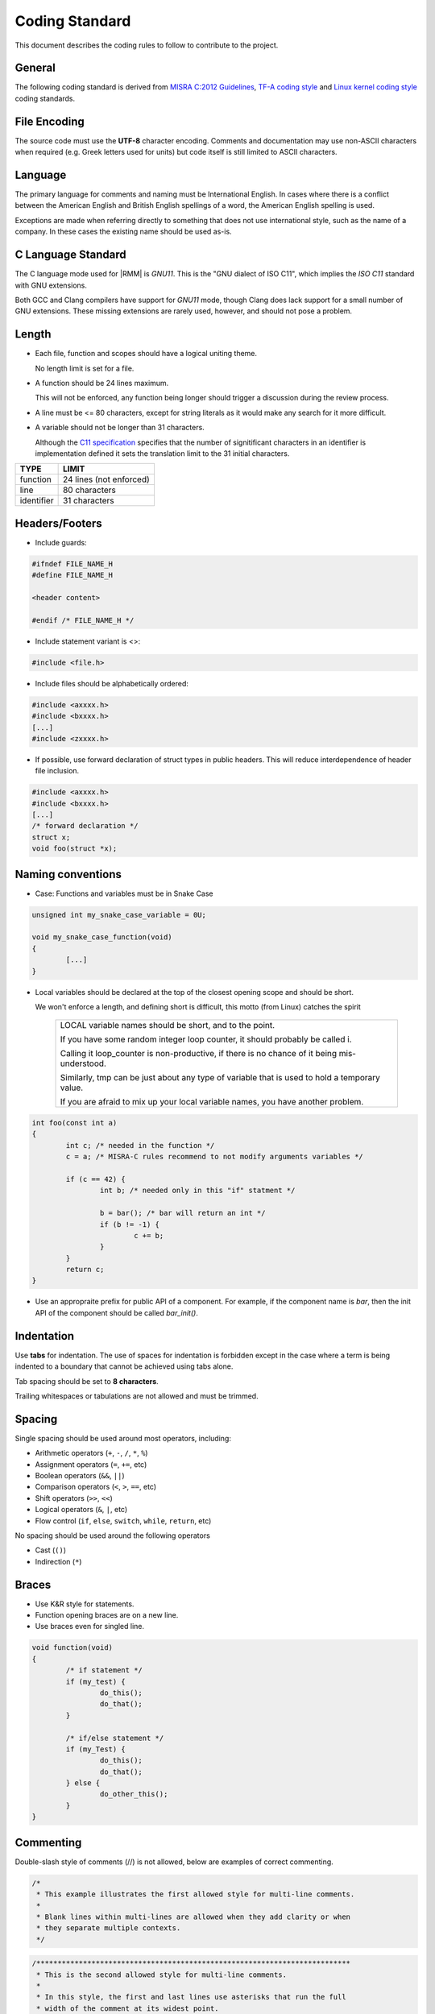 .. SPDX-License-Identifier: BSD-3-Clause
.. SPDX-FileCopyrightText: Copyright TF-RMM Contributors.

Coding Standard
===============

This document describes the coding rules to follow to contribute to the project.

General
-------

The following coding standard is derived from `MISRA C:2012 Guidelines`_,
`TF-A coding style`_ and `Linux kernel coding style`_ coding standards.

File Encoding
-------------

The source code must use the **UTF-8** character encoding. Comments and
documentation may use non-ASCII characters when required (e.g. Greek letters
used for units) but code itself is still limited to ASCII characters.

Language
--------

The primary language for comments and naming must be International English. In
cases where there is a conflict between the American English and British English
spellings of a word, the American English spelling is used.

Exceptions are made when referring directly to something that does not use
international style, such as the name of a company. In these cases the existing
name should be used as-is.

C Language Standard
-------------------

The C language mode used for |RMM| is *GNU11*. This is the "GNU dialect of ISO
C11", which implies the *ISO C11* standard with GNU extensions.

Both GCC and Clang compilers have support for *GNU11* mode, though
Clang does lack support for a small number of GNU extensions. These
missing extensions are rarely used, however, and should not pose a problem.

Length
------

- Each file, function and scopes should have a logical uniting theme.

  No length limit is set for a file.

- A function should be 24 lines maximum.

  This will not be enforced, any function being longer should trigger a
  discussion during the review process.

- A line must be <= 80 characters, except for string literals as it would make
  any search for it more difficult.

- A variable should not be longer than 31 characters.

  Although the `C11 specification`_ specifies that the number of signitificant
  characters in an identifier is implementation defined it sets the translation
  limit to the 31 initial characters.

+--------------+-----------------------------------+
|   TYPE       |             LIMIT                 |
+==============+===================================+
|   function   |     24 lines (not enforced)       |
+--------------+-----------------------------------+
|     line     |          80 characters            |
+--------------+-----------------------------------+
|  identifier  |          31 characters            |
+--------------+-----------------------------------+


Headers/Footers
---------------

- Include guards:

.. code:: c

   #ifndef FILE_NAME_H
   #define FILE_NAME_H

   <header content>

   #endif /* FILE_NAME_H */

- Include statement variant is <>:

.. code:: c

   #include <file.h>


- Include files should be alphabetically ordered:

.. code:: c

   #include <axxxx.h>
   #include <bxxxx.h>
   [...]
   #include <zxxxx.h>

- If possible, use forward declaration of struct types in public headers.
  This will reduce interdependence of header file inclusion.

.. code:: c

   #include <axxxx.h>
   #include <bxxxx.h>
   [...]
   /* forward declaration */
   struct x;
   void foo(struct *x);


Naming conventions
------------------

- Case:
  Functions and variables must be in Snake Case

.. code:: c

  unsigned int my_snake_case_variable = 0U;

  void my_snake_case_function(void)
  {
	  [...]
  }


- Local variables should be declared at the top of the closest opening scope
  and should be short.

  We won't enforce a length, and defining short is difficult, this motto
  (from Linux) catches the spirit

    +---------------------------------------------------------------------------+
    | LOCAL variable names should be short, and to the point.                   |
    |                                                                           |
    | If you have some random integer loop counter,                             |
    | it should probably be called i.                                           |
    |                                                                           |
    | Calling it loop_counter is non-productive,                                |
    | if there is no chance of it being mis-understood.                         |
    |                                                                           |
    | Similarly, tmp can be just about any type of variable that is             |
    | used to hold a temporary value.                                           |
    |                                                                           |
    | If you are afraid to mix up your local variable names,                    |
    | you have another problem.                                                 |
    +---------------------------------------------------------------------------+

.. code:: c

  int foo(const int a)
  {
	  int c; /* needed in the function */
	  c = a; /* MISRA-C rules recommend to not modify arguments variables */

	  if (c == 42) {
	          int b; /* needed only in this "if" statment */

		  b = bar(); /* bar will return an int */
		  if (b != -1) {
		          c += b;
		  }
	  }
	  return c;
  }

- Use an appropraite prefix for public API of a component. For example,
  if the component name is `bar`, then the init API of the component
  should be called `bar_init()`.

Indentation
-----------

Use **tabs** for indentation. The use of spaces for indentation is forbidden
except in the case where a term is being indented to a boundary that cannot be
achieved using tabs alone.

Tab spacing should be set to **8 characters**.

Trailing whitespaces or tabulations are not allowed and must be trimmed.

Spacing
-------

Single spacing should be used around most operators, including:

- Arithmetic operators (``+``, ``-``, ``/``, ``*``, ``%``)
- Assignment operators (``=``, ``+=``, etc)
- Boolean operators (``&&``, ``||``)
- Comparison operators (``<``, ``>``, ``==``, etc)
- Shift operators (``>>``, ``<<``)
- Logical operators (``&``, ``|``, etc)
- Flow control (``if``, ``else``, ``switch``, ``while``, ``return``, etc)

No spacing should be used around the following operators

- Cast (``()``)
- Indirection (``*``)

Braces
------

- Use K&R style for statements.

- Function opening braces are on a new line.

- Use braces even for singled line.


.. code:: c

  void function(void)
  {
	  /* if statement */
	  if (my_test) {
		  do_this();
		  do_that();
	  }

	  /* if/else statement */
	  if (my_Test) {
		  do_this();
		  do_that();
	  } else {
		  do_other_this();
	  }
  }

Commenting
----------

Double-slash style of comments (//) is not allowed, below are examples of
correct commenting.

.. code:: c

  /*
   * This example illustrates the first allowed style for multi-line comments.
   *
   * Blank lines within multi-lines are allowed when they add clarity or when
   * they separate multiple contexts.
   */

.. code:: c

  /**************************************************************************
   * This is the second allowed style for multi-line comments.
   *
   * In this style, the first and last lines use asterisks that run the full
   * width of the comment at its widest point.
   *
   * This style can be used for additional emphasis.
   *************************************************************************/

.. code:: c

  /* Single line comments can use this format */

.. code:: c

  /***************************************************************************
   * This alternative single-line comment style can also be used for emphasis.
   **************************************************************************/


Error return values and Exception handling
------------------------------------------

- Function return type must be explicitly defined.

- Unless specifed otherwise by an official specification, return values must be
  used to return success or failure (Standard Posix error codes).

  Return an integer if the function is an action or imperative command
      Failure: -Exxx (STD posix error codes, unless specified otherwise)

      Success: 0

  Return a boolean if the function is as predicate
      Failure: false

      Success: true

- If a function returns error information, then that error information shall
  be tested.

  Exceptions are allowed for STDLIB functions (memcpy/printf/...) in which case
  it must be void casted.

.. code:: c

  #define MY_TRANSFORMED_ERROR  (-1)

  void my_print_function(struct my_struct in_mystruct)
  {
	  long long transformed_a = my_transform_a(in_mystruct.a);

	  if (transform_a != MY_TRANSFORMED_ERROR) {
		  (void)printf("STRUCT\n\tfield(a): %ll\n", transformed_a);
	  } else {
		  (void)printf("STRUCT\n\tERROR %ll\n", transformed_a);
	  }
  }


.. _asserts and panic:

Use of asserts and panic
------------------------

Assertions, as a general rule, are only used to catch errors during
development cycles and are removed from production binaries. They are
useful to document pre-conditions for a function or impossible conditions
in code. They are not substitutes for proper error checking and any
expression used to test an assertion must not have a side-effect.

For example,

.. code:: c

  assert(--i == 0);

should not be used in code.

Assertions can be used to validate input arguments to an API as long as
the caller and callee are within the same trust boundary.

``panic()`` is used in places wherein it is not possible to continue the
execution of program sensibly. It should be used sparingly within code
and, if possible, instead of panic(), components should return error
back to the caller and the caller can decide on the appropriate action.
This is particularly useful to build resilence to the program wherein
non-functional part of the program can be disabled and, if possible,
other functional aspects of the program can be kept running.

Using COMPILER_ASSERT to check for compile time data errors
-----------------------------------------------------------

Where possible, use the ``COMPILER_ASSERT`` macro to check the validity of
data known at compile time instead of checking validity at runtime, to avoid
unnecessary runtime code.

For example, this can be used to check that the assembler's and compiler's views
of the size of an array is the same.

.. code:: c

  #include <utils_def.h>

  define MY_STRUCT_SIZE 8 /* Used by assembler source files */

  struct my_struct {
      uint32_t arg1;
      uint32_t arg2;
  };

  COMPILER_ASSERT(MY_STRUCT_SIZE == sizeof(struct my_struct));


If ``MY_STRUCT_SIZE`` in the above example were wrong then the compiler would
emit an error like this:

::

  my_struct.h:10:1: note: in expansion of macro 'COMPILER_ASSERT'
   10 | COMPILER_ASSERT(MY_STRUCT_SIZE == sizeof(struct my_struct));
      | ^~~~~~~~~~~~~~~

Data types, structures and typedefs
-----------------------------------

- Data Types:

The |RMM| codebase should be kept as portable as possible for 64-bits platforms.
To help with this, the following data type usage guidelines should be followed:

- Where possible, use the built-in *C* data types for variable storage (for
  example, ``char``, ``int``, ``long long``, etc) instead of the standard *C11*
  types. Most code is typically only concerned with the minimum size of the
  data stored, which the built-in *C* types guarantee.

- Avoid using the exact-size standard *C11* types in general (for example,
  ``uint16_t``, ``uint32_t``, ``uint64_t``, etc) since they can prevent the
  compiler from making optimizations. There are legitimate uses for them,
  for example to represent data of a known structure. When using them in a
  structure definition, consider how padding in the structure will work across
  architectures.

- Use ``int`` as the default integer type - it's likely to be the fastest on all
  systems. Also this can be assumed to be 32-bit as a consequence of the
  `Procedure Call Standard for the Arm 64-bit Architecture`_ .

- Avoid use of ``short`` as this may end up being slower than ``int`` in some
  systems. If a variable must be exactly 16-bit, use ``int16_t`` or
  ``uint16_t``.

- ``long`` are defined as LP64 (64-bit), this is guaranteed to be 64-bit.

- Use ``char`` for storing text. Use ``uint8_t`` for storing other 8-bit data.

- Use ``unsigned`` for integers that can never be negative (counts,
  indices, sizes, etc). |RMM| intends to comply with MISRA "essential type"
  coding rules (10.X), where signed and unsigned types are considered different
  essential types. Choosing the correct type will aid this. MISRA static
  analysers will pick up any implicit signed/unsigned conversions that may lead
  to unexpected behaviour.

- For pointer types:

  - If an argument in a function declaration is pointing to a known type then
    simply use a pointer to that type (for example: ``struct my_struct *``).

  - If a variable (including an argument in a function declaration) is pointing
    to a general, memory-mapped address, an array of pointers or another
    structure that is likely to require pointer arithmetic then use
    ``uintptr_t``. This will reduce the amount of casting required in the code.
    Avoid using ``unsigned long`` or ``unsigned long long`` for this purpose;
    it may work but is less portable.

  - Use of ``void *`` is generally discouraged. Although it is useful to
    represent pointers to types that are abstracted away from the callers and
    has useful implicit cast properties, for the sake of a more uniform code
    base, we encourage use of ``uintptr_t`` where possible.

  - Avoid pointer arithmetic generally (as this violates MISRA C 2012 rule
    18.4) and especially on void pointers (as this is only supported via
    language extensions and is considered non-standard). In |RMM|, setting the
    ``W`` build flag to ``W=3`` enables the *-Wpointer-arith* compiler flag and
    this will emit warnings where pointer arithmetic is used.

  - Use ``ptrdiff_t`` to compare the difference between 2 pointers.

- Use ``size_t`` when storing the ``sizeof()`` something.

- Use ``ssize_t`` when returning the ``sizeof()`` something from a function
  that can also return an error code; the signed type allows for a negative
  return code in case of error. This practice should be used sparingly.

- Use ``uint64_t`` to store the contents of an AArch64 register or
  represent a 64-bit value. Use of ``unsigned long`` or ``u_register_t``
  for these purposes is discouraged.

These guidelines should be updated if additional types are needed.

- Typedefs:

Typedef should be avoided and used only to create opaque types.
An opaque data type is one whose concrete data structure is not publicly
defined. Opaque data types can be used on handles to resources that the caller
is not expected to address directly.

.. code:: c

	  /* File main.c */
	  #include <my_lib.h>

	  int main(void)
	  {
		context_t	*context;
		int		res;

		context = my_lib_init();

		res = my_lib_compute(context, "2x2");
		if (res == -EMYLIB_ERROR) {
			return -1
		}

		return res;
	  }

.. code:: c

	  /* File my_lib.h */
	  #ifndef MY_LIB_H
	  #define MY_LIB_H

	  typedef struct my_lib_context {
	    [...] /* whatever internal private variables you need in my_lib */
	  } context_t;

	  #endif /* MY_LIB_H */

Macros and Enums
----------------

- Favor functions over macros.

- Preprocessor macros and enums values are written in all uppercase text.

- A numerical value shall be typed.

.. code:: c

	/* Common C usage​ */
	#define MY_MACRO 4UL

	/* If used in C and ASM (included from a .S file)​ */
	#define MY_MACRO UL(4)

- Expressions resulting from the expansion of macro parameters must be enclosed
  in parentheses.

- A macro parameter immediately following a # operator mustn't be immediately
  followed by a ## operator.

.. code:: c

   #define SINGLE_HASH_OP(x)		(#x)		/* allowed */
   #define SINGLE_DOUBLE_HASH_OP(x, y)	(x ## y)	/* allowed */
   #define MIXED_HASH_OP(x, y)		(#x ## y)	/* not allowed */

- Avoid defining macros that affect the control flow (i.e. avoid using
  return/goto in a macro).

- Macro with multiple statements can be enclosed in a do-while block or in a
  expression statement.

.. code:: c

	  int foo(char **b);

	  #define M1(a, b)			\
		  do {				\
			if ((a) == 5) {		\
				foo((b));	\
			}			\
		  } while (false)

	  #define M2(a, b)		\
		  ({			\
		  if ((a) == 5) {	\
			  foo((b));	\
		  }			\
		  })

	  int foo(char **b)
	  {
		  return 42;
	  }

	  int main(int ac, char **av)
	  {
		  if (ac == 1) {
			  M1(ac, av);
		  } else if (ac == 2) {
			  M2(ac, av);
		  } else {
			  return -1;
		  }

		  return ac;
	  }

Switch statements
-----------------

- Return in a *case* are allowed.

- Fallthrough are allowed as long as they are commented.

- Do not rely on type promotion between the switch type and the case type.

Inline assembly
---------------

- Favor C language over assembly language.

- Document all usage of assembly.

- Do not mix C and ASM in the same file.

Libc functions that are banned or to be used with caution
---------------------------------------------------------

Below is a list of functions that present security risks.

+------------------------+--------------------------------------+
|    libc function       | Comments                             |
+========================+======================================+
| ``strcpy, wcscpy``,    | use strlcpy instead                  |
| ``strncpy``            |                                      |
+------------------------+--------------------------------------+
| ``strcat, wcscat``,    | use strlcat instead                  |
| ``strncat``            |                                      |
+------------------------+--------------------------------------+
| ``sprintf, vsprintf``  | use snprintf, vsnprintf              |
|                        | instead                              |
+------------------------+--------------------------------------+
| ``snprintf``           | if used, ensure result fits in buffer|
|                        | i.e : snprintf(buf,size...) < size   |
+------------------------+--------------------------------------+
| ``vsnprintf``          | if used, inspect va_list match types |
|                        | specified in format string           |
+------------------------+--------------------------------------+
| ``strtok, strtok_r``,  | Should not be used                   |
| ``strsep``             |                                      |
+------------------------+--------------------------------------+
| ``ato*``               | Should not be used                   |
+------------------------+--------------------------------------+
| ``*toa``               | Should not be used                   |
+------------------------+--------------------------------------+

The use of above functions are discouraged and will only be allowed
in justified cases after a discussion has been held either on the mailing
list or during patch review and it is agreed that no alternative to their
use is available. The code containing the banned APIs must properly justify
their usage in the comments.

The above restriction does not apply to Third Party IP code inside the ``ext/``
directory.

-----------

.. _`Procedure Call Standard for the Arm 64-bit Architecture`: https://developer.arm.com/docs/ihi0055/latest/
.. _`Linux kernel coding style`: https://www.kernel.org/doc/html/latest/process/coding-style.html
.. _`MISRA C:2012 Guidelines`: https://www.misra.org.uk/Activities/MISRAC/tabid/160/Default.aspx
.. _`TF-A coding style`: https://trustedfirmware-a.readthedocs.io/en/latest/process/coding-style.html
.. _`C11 specification`: https://en.wikipedia.org/wiki/C11_(C_standard_revision)
